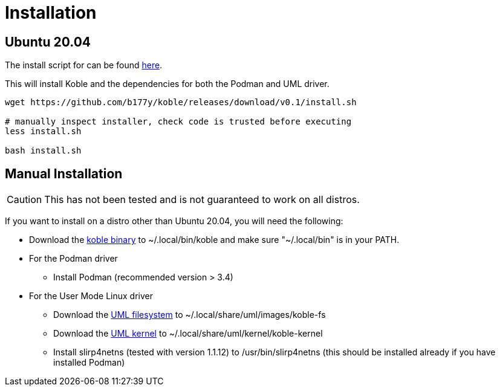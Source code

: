 = Installation

== Ubuntu 20.04

The install script for can be found
link:https://github.com/b177y/koble/releases/download/v0.1/install.sh[here].

This will install Koble and the dependencies for both the Podman and UML driver.

[source,sh]
----
wget https://github.com/b177y/koble/releases/download/v0.1/install.sh

# manually inspect installer, check code is trusted before executing
less install.sh

bash install.sh
----

== Manual Installation

CAUTION: This has not been tested and is not guaranteed to work on all distros.

If you want to install on a distro other than Ubuntu 20.04,
you will need the following:

* Download the
link:https://github.com/b177y/koble/releases/download/v0.1/koble[koble binary]
to ~/.local/bin/koble and make sure "~/.local/bin" is in your PATH.
* For the Podman driver
** Install Podman (recommended version > 3.4)
* For the User Mode Linux driver
** Download the
link:https://github.com/b177y/koble-fs/releases/download/v0/koble-fs.tar.bz2[UML filesystem]
to ~/.local/share/uml/images/koble-fs
** Download the
link:https://github.com/b177y/koble-kernel/releases/download/v0/koble-kernel.tar.bz2[UML kernel]
to ~/.local/share/uml/kernel/koble-kernel
** Install slirp4netns (tested with version 1.1.12) to /usr/bin/slirp4netns (this should be installed already if you have installed Podman)
